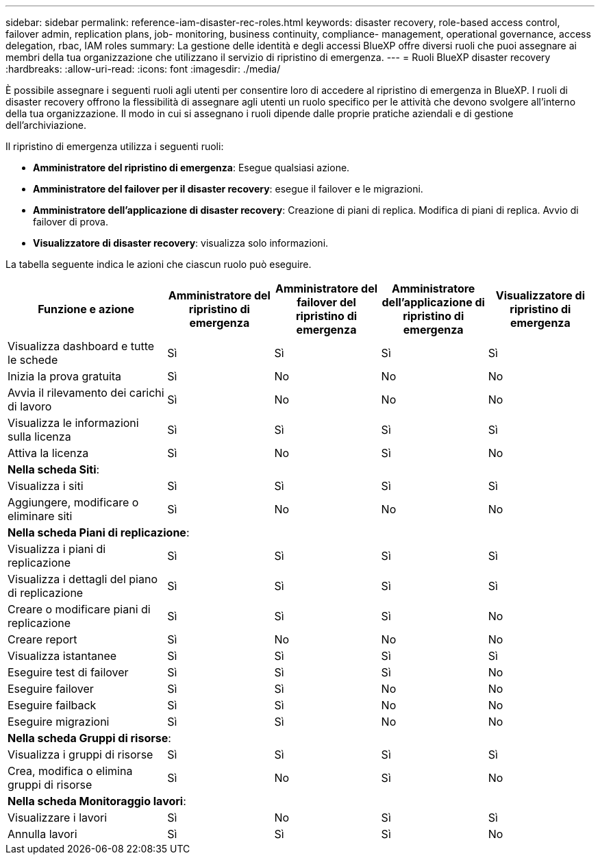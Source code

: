 ---
sidebar: sidebar 
permalink: reference-iam-disaster-rec-roles.html 
keywords: disaster recovery, role-based access control, failover admin, replication plans, job- monitoring, business continuity, compliance- management, operational governance, access delegation, rbac, IAM roles 
summary: La gestione delle identità e degli accessi BlueXP offre diversi ruoli che puoi assegnare ai membri della tua organizzazione che utilizzano il servizio di ripristino di emergenza. 
---
= Ruoli BlueXP disaster recovery
:hardbreaks:
:allow-uri-read: 
:icons: font
:imagesdir: ./media/


[role="lead"]
È possibile assegnare i seguenti ruoli agli utenti per consentire loro di accedere al ripristino di emergenza in BlueXP.  I ruoli di disaster recovery offrono la flessibilità di assegnare agli utenti un ruolo specifico per le attività che devono svolgere all'interno della tua organizzazione.  Il modo in cui si assegnano i ruoli dipende dalle proprie pratiche aziendali e di gestione dell'archiviazione.

Il ripristino di emergenza utilizza i seguenti ruoli:

* *Amministratore del ripristino di emergenza*: Esegue qualsiasi azione.
* *Amministratore del failover per il disaster recovery*: esegue il failover e le migrazioni.
* *Amministratore dell'applicazione di disaster recovery*: Creazione di piani di replica. Modifica di piani di replica. Avvio di failover di prova.
* *Visualizzatore di disaster recovery*: visualizza solo informazioni.


La tabella seguente indica le azioni che ciascun ruolo può eseguire.

[cols="30,20a,20a,20a,20a"]
|===
| Funzione e azione | Amministratore del ripristino di emergenza | Amministratore del failover del ripristino di emergenza | Amministratore dell'applicazione di ripristino di emergenza | Visualizzatore di ripristino di emergenza 


| Visualizza dashboard e tutte le schede  a| 
Sì
 a| 
Sì
 a| 
Sì
 a| 
Sì



| Inizia la prova gratuita  a| 
Sì
 a| 
No
 a| 
No
 a| 
No



| Avvia il rilevamento dei carichi di lavoro  a| 
Sì
 a| 
No
 a| 
No
 a| 
No



| Visualizza le informazioni sulla licenza  a| 
Sì
 a| 
Sì
 a| 
Sì
 a| 
Sì



| Attiva la licenza  a| 
Sì
 a| 
No
 a| 
Sì
 a| 
No



5+| *Nella scheda Siti*: 


| Visualizza i siti  a| 
Sì
 a| 
Sì
 a| 
Sì
 a| 
Sì



| Aggiungere, modificare o eliminare siti  a| 
Sì
 a| 
No
 a| 
No
 a| 
No



5+| *Nella scheda Piani di replicazione*: 


| Visualizza i piani di replicazione  a| 
Sì
 a| 
Sì
 a| 
Sì
 a| 
Sì



| Visualizza i dettagli del piano di replicazione  a| 
Sì
 a| 
Sì
 a| 
Sì
 a| 
Sì



| Creare o modificare piani di replicazione  a| 
Sì
 a| 
Sì
 a| 
Sì
 a| 
No



| Creare report  a| 
Sì
 a| 
No
 a| 
No
 a| 
No



| Visualizza istantanee  a| 
Sì
 a| 
Sì
 a| 
Sì
 a| 
Sì



| Eseguire test di failover  a| 
Sì
 a| 
Sì
 a| 
Sì
 a| 
No



| Eseguire failover  a| 
Sì
 a| 
Sì
 a| 
No
 a| 
No



| Eseguire failback  a| 
Sì
 a| 
Sì
 a| 
No
 a| 
No



| Eseguire migrazioni  a| 
Sì
 a| 
Sì
 a| 
No
 a| 
No



5+| *Nella scheda Gruppi di risorse*: 


| Visualizza i gruppi di risorse  a| 
Sì
 a| 
Sì
 a| 
Sì
 a| 
Sì



| Crea, modifica o elimina gruppi di risorse  a| 
Sì
 a| 
No
 a| 
Sì
 a| 
No



5+| *Nella scheda Monitoraggio lavori*: 


| Visualizzare i lavori  a| 
Sì
 a| 
No
 a| 
Sì
 a| 
Sì



| Annulla lavori  a| 
Sì
 a| 
Sì
 a| 
Sì
 a| 
No

|===